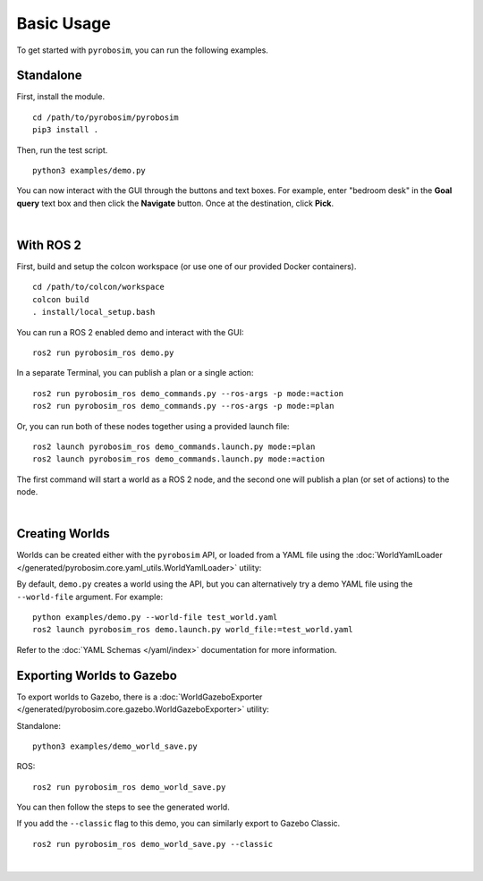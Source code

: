 Basic Usage
===========
To get started with ``pyrobosim``, you can run the following examples.


Standalone
----------

First, install the module.

::

    cd /path/to/pyrobosim/pyrobosim
    pip3 install .

Then, run the test script.

::

    python3 examples/demo.py

You can now interact with the GUI through the buttons and text boxes.
For example, enter "bedroom desk" in the **Goal query** text box and then
click the **Navigate** button. Once at the destination, click **Pick**.

.. image:: ../media/pyrobosim_demo.png
    :align: center
    :width: 600px
    :alt: Basic standalone demo.

|

With ROS 2
----------

First, build and setup the colcon workspace (or use one of our provided Docker containers).

::

    cd /path/to/colcon/workspace
    colcon build
    . install/local_setup.bash


You can run a ROS 2 enabled demo and interact with the GUI:

::

    ros2 run pyrobosim_ros demo.py


In a separate Terminal, you can publish a plan or a single action:

::

    ros2 run pyrobosim_ros demo_commands.py --ros-args -p mode:=action
    ros2 run pyrobosim_ros demo_commands.py --ros-args -p mode:=plan


Or, you can run both of these nodes together using a provided launch file:

::

    ros2 launch pyrobosim_ros demo_commands.launch.py mode:=plan
    ros2 launch pyrobosim_ros demo_commands.launch.py mode:=action


The first command will start a world as a ROS 2 node, and the second one will publish a plan (or set of actions) to the node.

.. image:: ../media/pyrobosim_demo_ros.png
    :align: center
    :width: 600px
    :alt: Basic ROS 2 demo.

|

Creating Worlds
---------------
Worlds can be created either with the ``pyrobosim`` API, or loaded from a YAML file using the :doc:`WorldYamlLoader </generated/pyrobosim.core.yaml_utils.WorldYamlLoader>` utility:

By default, ``demo.py`` creates a world using the API, but you can alternatively try a demo YAML file using the ``--world-file`` argument.
For example:

::

    python examples/demo.py --world-file test_world.yaml
    ros2 launch pyrobosim_ros demo.launch.py world_file:=test_world.yaml

Refer to the :doc:`YAML Schemas </yaml/index>` documentation for more information.


Exporting Worlds to Gazebo
--------------------------
To export worlds to Gazebo, there is a :doc:`WorldGazeboExporter </generated/pyrobosim.core.gazebo.WorldGazeboExporter>` utility:

Standalone:

::

    python3 examples/demo_world_save.py

ROS:

::

    ros2 run pyrobosim_ros demo_world_save.py

You can then follow the steps to see the generated world.

.. image:: ../media/gazebo_demo_world.png
    :align: center
    :width: 600px
    :alt: Example world exported to Gazebo.

If you add the ``--classic`` flag to this demo, you can similarly export to Gazebo Classic.

::

    ros2 run pyrobosim_ros demo_world_save.py --classic

.. image:: ../media/gazebo_classic_demo_world.png
    :align: center
    :width: 600px
    :alt: Example world exported to Gazebo Classic.

|
